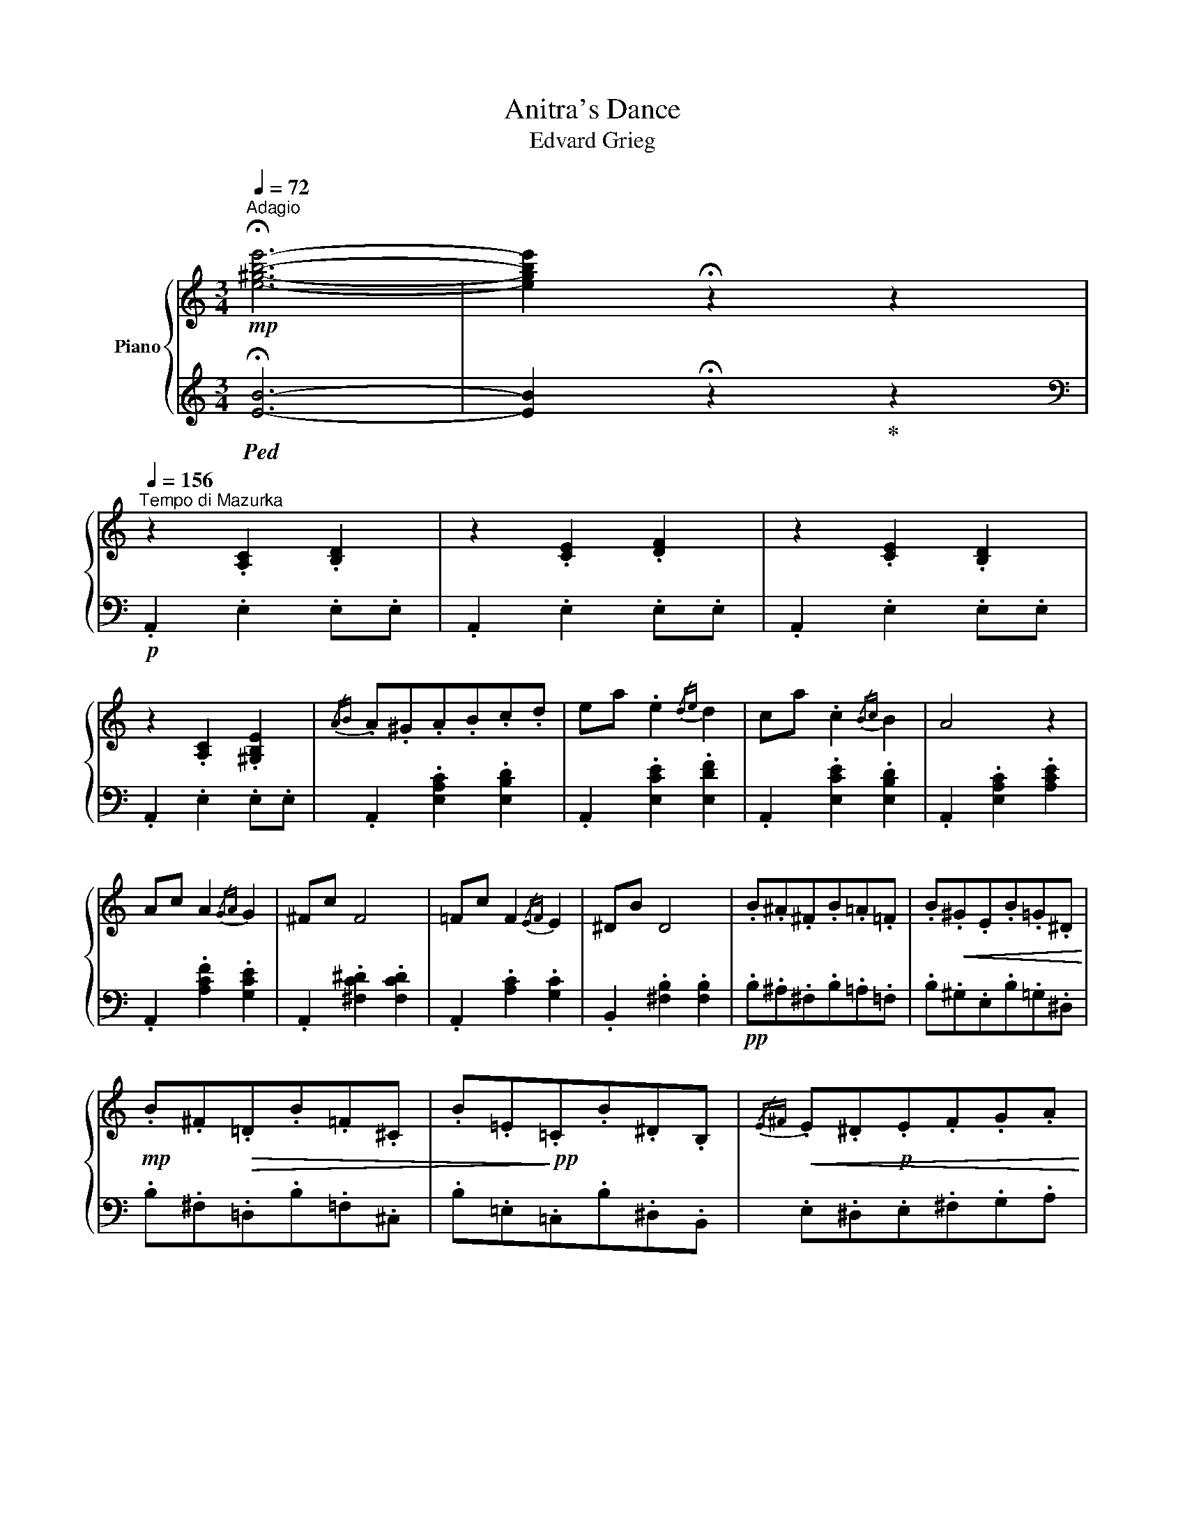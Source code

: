 X:1
T:Anitra's Dance
T:Edvard Grieg
%%score { ( 1 3 ) | ( 2 4 ) }
L:1/8
Q:1/4=72
M:3/4
K:C
V:1 treble nm="Piano"
V:3 treble 
V:2 treble 
V:4 treble 
V:1
!mp!"^Adagio" !fermata![e^gbe']6- | [egbe']2 !fermata!z2 z2 | %2
[Q:1/4=156]"^Tempo di Mazurka" z2 .[A,C]2 .[B,D]2 | z2 .[CE]2 .[DF]2 | z2 .[CE]2 .[B,D]2 | %5
 z2 .[A,C]2 .[^G,B,E]2 |{/AB} .A.^G.A.B.c.d | ea .e2{/de} d2 | ca .c2{/Bc} B2 | A4 z2 | %10
 Ac A2{/GA} G2 | ^Fc F4 | =Fc F2{/EF} E2 | ^DB D4 | .B.^A.^F.B.=A.=F | .B!<(!.^G.E.B.=G.^D!<)! | %16
!mp! .B.^F!>(!.=D.B.=F.^C | .B.=E!>)!!pp!.=C.B.^D.B, |!<(!{/E^F} .E.^D!p!.E.F.G.A | %19
 .B.e!mp!.B.A.G.^F | .E!mf!.^F.G!<)!.A .[B,B]2 | .[Ee]2 z2!p! E2 |{/AB} .A.^G.A.B.c!mp!.d | %23
 ea .e2!mf!{/de} d2 | ca!mp! .c2{/Bc} B2 |!p! A4 z2 | Ac .A2{/GA} G2 | ^Fc F4 | =Fc .F2{/EF} E2 | %29
 ^DB D4 |!pp! .B.^A.^F.B.=A.=F |!<(! .B.^G!p!.E.B.=G!<)!.^D | .B.^F!>(!.=D.B.=F.^C | %33
 .B!pp!.=E!>)!.=C.B.^D.B, |!<(!{/E^F} .E.^D!p!.E.F.G.A | .B.e!mp!.B.A.G.^F | %36
 .E!mf!.^F.G.A!<)! .[B,B]2 | .[Ee]2 z2 z2 |:!p! [d=f]3 [ce] [ce][Bd] | %39
 [Bd]3!<(! [ce]!mp! [ce]!<)![df] |!mf!!>(! [^Gdf]6!>)! | [^Gde]2 z2 z2 | z2 z2 z!f! f | %43
!p!.d.c .B z z2 | z!f! d!p! .B.A .^G z | z6 | [=g_b]3 [fa] [fa][eg] | [eg]3 [fa] [fa][g_b] | %48
 [^cg_b]6 | [^cga]2 z2 z2 | z2 z2 z _b |!p! gf e z z2 | z!f! g!p! ed ^c z | z6 | %54
 z2 .[D^F]2 .[EG]2 | z2 .[^FA]2!mp! .[GB]2 | z2 .[^FA]2 [EGA]2 |!<(!{/de} d.^c.d.e!f!.^f.g!<)! | %58
 ad' a2!mf!!>(!{/ga} g2 | ^fd' f2!mp!{/ef} e2 | d6!>)! | z2 .[D=F]2 .[EG]2 | z2 .[FA]2 .[G_B]2 | %63
 z2!mf! .[FA]2 [EGA]2 |{/de} d.^c.d.e!f!.f.g | ad' a2!mf!!>(!{/ga} g2 | fd' f2!mp!{/ef} e2 | %67
!p! d6!>)! | z2!p! .[A,CF]2 z c |!<(!{/fg} f!mp!.e.f.g.a!mf!._b!<)! | c'f' c'4 | %71
 z2 .[A,CF]2 .[A,CF]2 | z2 .[A,CE]2 z e |{/ab} a!mp!!<(!.^g .a.b .c'.d' | e'!mf!a'!<)! e'4 | %75
 z2 .[A,CE]2 .[A,CE]2 | z2!f! [E^FA]2 z B |!<(!{/^fg} ^f.^e.f.g!ff!.a.b!<)! | c'c ^f4 | cC ^F4 | %80
 z2!mf! [A,B,=D]2 z!mp! E |!<(!{/Bc} B!mf!.^A.B.c!f!.d.e!<)! | %82
[Q:1/4=144]"^ritard" f!mf!!>(!F B4!>)! | z2 z2!p! E2 | %84
[Q:1/4=156]"^a tempo"!<(!{/AB} A.^G.A!mp!.B.c.d | ea [Ace]2 [FBd]2 | %86
 [Ec]!<)![Ae]!f! [Ec]2!>(!{/Bc} [^GB]2 | A6!>)! | ac'!>(! a2{/ga} g2!>)! | ^fc' f4 | %90
 =fc'!>(! f2!mp!{/ef} e2!>)! |!p! ^db d4 |!mf! =df d2!mp!{/cd} c2 |!p! =Bf B4 | %94
!mf! _Bf B2!mp!{/AB} A2 | ^Ge G4 |!pp! .e.^d.B.e.=d._B |!<(! .e.^c.A.e!mp!.=c.^G!<)! | %98
 .e.B!p!.=G.e.^A.^F | .e.=A.=F.e.^G.E |!<(!{/AB} .A!mp!.^G.A.B.c.d | .e.a.e.d!mf!.c.B | %102
 .A.B.c!<)!.d!f! .[Ee]2 |1 .[Aa]2 z2 z2 :|2 .[Aa]2 z2 z2 | z6 | %106
[Q:1/4=48]"^Largo" !fermata![Acea]6- | [Acea]2 z2 z2 |] %108
V:2
!ped! !fermata![EB]6- | [EB]2 !fermata!z2!ped-up! z2 |[K:bass]!p! .A,,2 .E,2 .E,.E, | %3
 .A,,2 .E,2 .E,.E, | .A,,2 .E,2 .E,.E, | .A,,2 .E,2 .E,.E, | .A,,2 .[E,A,C]2 .[E,B,D]2 | %7
 .A,,2 .[E,CE]2 .[E,DF]2 | .A,,2 .[E,CE]2 .[E,B,D]2 | .A,,2 .[E,A,C]2 .[A,CE]2 | %10
 .A,,2 .[A,CF]2 .[G,CE]2 | .A,,2 .[^F,C^D]2 .[F,CD]2 | .A,,2 .[A,C]2 .[G,C]2 | %13
 .B,,2 .[^F,B,]2 .[F,B,]2 |!pp! .B,.^A,.^F,.B,.=A,.=F, | .B,.^G,.E,.B,.=G,.^D, | %16
 .B,.^F,.=D,.B,.=F,.^C, | .B,.=E,.=C,.B,.^D,.B,, | .E,.^D,.E,.^F,.G,.A, | .B,.E.B,.A,.G,.^F, | %20
 .E,.^F,.G,.A,!f! .[B,,,B,,]2 | .[E,,E,]2 z2 z2 | .A,,2 .[E,A,C]2 .[E,B,D]2 | .A,,2 .[CE]2 .[DF]2 | %24
 .A,,2 .[E,CE]2 .[E,B,D]2 | .A,,2 .[E,A,C]2 .[A,CE]2 | .A,,2 .[A,CF]2 .[G,CE]2 | %27
 .A,,2 .[^F,C^D]2 .[F,CD]2 | .A,,2 .[A,C]2 .[G,C]2 | .B,,2 .[^F,B,]2 .[F,B,]2 | %30
 .B,.^A,.^F,.B,.=A,.=F, | .B,.^G,.E,.B,.=G,!mp!.^D, | .B,.^F,.=D,.B,!p!.=F,.^C, | %33
 .B,.=E,.=C,.B,.^D,.B,, | .E,.^D,.E,.^F,.G,.A, | .B,.E.B,.A,.G,.^F, | %36
 .E,.^F,.G,.A,!f! .[B,,,B,,]2 | .[E,,E,]2 z2 z2 |: .E,,2 .[B,,E,^G,]2 .[E,G,D]2 | %39
 .E,,2 .[B,,E,^G,]2 .[E,G,D]2 | .E,,2 .[B,,E,^G,]2!mp! .[E,G,D]2 | %41
!p! .E,,2 .[B,,E,^G,]2 .[E,G,D]2 | z .F.D.C .B, F | .D.C .B, .D.B,.A, | .^G, D.B,.A, .G, .B, | %45
!mp!!>(! .^G,.F, .E,.D,!p!.C,.B,,!>)! | .A,,2 .[E,A,^C]2 .[A,C=G]2 | .A,,2 .[E,A,^C]2 .[A,C=G]2 | %48
 .A,,2 .[E,A,^C]2 .[A,C=G]2 | .A,,2 .[E,A,^C]2 .[A,C=G]2 |[K:treble] z ._B .G.F .E!f!B | %51
 .G.F .E.G .E.D | .^CG .E.D .C.E |!mp!!>(! .^C._B, .A,[K:bass].G,!p! .F,.E,!>)! | %54
!pp! .D,2 .A,2 .A,!p!.A, | .D,2 .A,2 .A,.A, | .D,2!mf! .A,2 .A,.A, | .D,2 .[A,D^F]2 .[A,^CE]2 | %58
 .D,2 .[A,D^F]2 .[A,EG]2 |!8va(! .D,2 .[A,^FA]2 .[A,GB]2 | .D,2!p! .[A,FA]2 .[A,EG]2!8va)! | %61
!pp! .D,2 .A,2 .A,!p!.A, | .D,2 .A,2!mp! .A,.A, | .D,2 .A,2 .A,.A, |!<(! .D,2 .[A,DF]2 .[A,^CE]2 | %65
 .D,2!<)! .[A,DF]2 .[A,EG]2 |!8va(! .D,2 .[A,FA]2 .[A,G_B]2 | .D,2 .[A,FA]2!8va)! .[A,EG]2 | %68
!f! z2 z2!p! .[A,CF]2 | z2 .[A,CF]2 .[A,CF]2 |[K:treble]{/FG} F.E.[A,CF].G.A._B | cf c4[K:bass] | %72
!f! z2!p! z2 .[A,CE]2 | z2 .[A,CE]2 .[A,CE]2 |[K:treble] A^G!mf!!<(![CEA]Bcd | %75
!f! ea e4[K:bass]!<)! | C4[K:treble] .[B,^D^FA]2 |[K:bass] .B,,2[K:treble] .[E^FA]2 .[B,^DFA]2 | %78
[K:bass] .B,,[K:treble]^E[C=E^F]G[B,^DFA] z |[K:bass] B,,2[K:treble] .[CEA]2 .[B,^DA]2[K:bass] | %80
 z2 z2 .[^G,B,D]2 |!p! .E,,2 .[F,A,B,D]2 .[E,^G,B,D]2 | E,,^A, [F,=A,B,]C!mp! [E,^G,B,D] z | %83
!p! .E,,2 .[F,A,D]2 .[E,^G,D]2 | .A,,2 .[E,A,C]2 .[E,B,D]2 | A,^G,.A,!mf!.B,.C.D | %86
 .A,,2 .[E,C]2 .[E,B,]2 | .A,,2!mp! .[E,A,C]2 .[A,CE]2 |!mf! .A,,2[K:treble] .[FAc]2!mp! .[EGc]2 | %89
!p! .A,2 .[^D^Fc]2 .[DFc]2 |[K:bass]!mf! .A,,2 .[A,C=F]2 .[G,CE]2 | .B,,2 .[^F,B,^D]2 .[F,B,D]2 | %92
 .D,,2 .[_B,=D=F]2 .[A,CF]2 | .D,2 .[^G,=B,F]2 .[G,B,F]2 | .D,,2 .[D,F,_B,]2 .[C,F,A,]2 | %95
!p! .E,,2 .[=B,,E,^G,]2 .[B,,E,G,]2 | .E.^D.B,.E.=D._B, | .E.^C.A,.E.=C.^G, | %98
!>(! .E.B,.=G,.E.^A,.^F,!>)! | .E.=A,.=F,.E.^G,.E, | .A,.^G,.A,.B,.C.D | .E.A.E.D.C.B, | %102
 .A,.B,.C.D .[E,,E,]2 |1 .[A,,A,]2 z2 z2 :|2!f! .[A,,A,]2 z2!pp! .[E,,E,]2 | .[A,,,A,,]2 z2 z2 | %106
!ped! !fermata![A,E]6- | [A,E]2 z2!ped-up! z2 |] %108
V:3
 x6 | x6 | x6 | x6 | x6 | x6 | x6 | x6 | x6 | x6 | x6 | x6 | x6 | x6 | x6 | x6 | x6 | x6 | x6 | %19
 x6 | x6 | x6 | x6 | x6 | x6 | x6 | x6 | x6 | x6 | x6 | x6 | x6 | x6 | x6 | x6 | x6 | x6 | x6 |: %38
 ^G6 | ^G6 | x6 | x6 | x6 | x6 | x6 | x6 | ^c6 | ^c6 | x6 | x6 | x6 | x6 | x6 | x6 | x6 | x6 | x6 | %57
 x6 | x6 | x6 | x6 | x6 | x6 | x6 | x6 | x6 | x6 | x6 | x6 | x6 | z2 z2!mp! .[A,CF]2 | x6 | x6 | %73
 x6 | z2 z2!mp! .[A,CE]2 | x6 | x6 | x6 | z2 z2 z!f!!>(! .B | x6 | x2!>)! x4 | x6 | z2 z2 z E | %83
 FF, B,4 | x6 | x6 | x4 D2 | [CE]2 z2 z2 | f4 e2 | ^d6 | A4 G2 | ^F6 | _B4 A2 | ^G6 | D4 C2 | %95
 =B,6 | x6 | x6 | x6 | x6 | x6 | x6 | x6 |1 x6 :|2 x6 | x6 | x6 | x6 |] %108
V:4
 x6 | x6 |[K:bass] x6 | x6 | x6 | x6 | x6 | x6 | x6 | x6 | x6 | x6 | x6 | x6 | x6 | x6 | x6 | x6 | %18
 x6 | x6 | x6 | x6 | x6 | x6 | x6 | x6 | x6 | x6 | x6 | x6 | x6 | x6 | x6 | x6 | x6 | x6 | x6 | %37
 x6 |: x6 | x6 | x6 | x6 | x6 | x6 | x6 | x6 | x6 | x6 | x6 | x6 |[K:treble] x6 | x6 | x6 | %53
 x3[K:bass] x3 | x6 | x6 | x6 | x6 | x6 |!8va(! x6 | x6!8va)! | x6 | x6 | x6 | x6 | x6 |!8va(! x6 | %67
 x4!8va)! x3/2!f! _E,,/ | _E,6- | E,6 |[K:treble] x6 | x11/2[K:bass] ^F,,/ | ^F,6- | F,6 | %74
[K:treble] x6 | x11/2[K:bass]!ff! B,,/ | x4[K:treble] x2 |[K:bass] x[K:treble] x5 | %78
[K:bass] x[K:treble] x5 |[K:bass] x2[K:treble] x7/2[K:bass] E,,/ | =F,4 .E,2 | x6 | x6 | x6 | x6 | %85
 A,,2 z2 z2 | x6 | x6 | x2[K:treble] x4 | x6 |[K:bass] x6 | x6 | x6 | x6 | x6 | x6 | x6 | x6 | x6 | %99
 x6 | x6 | x6 | x6 |1 x6 :|2 x6 | x6 | x6 | x6 |] %108

